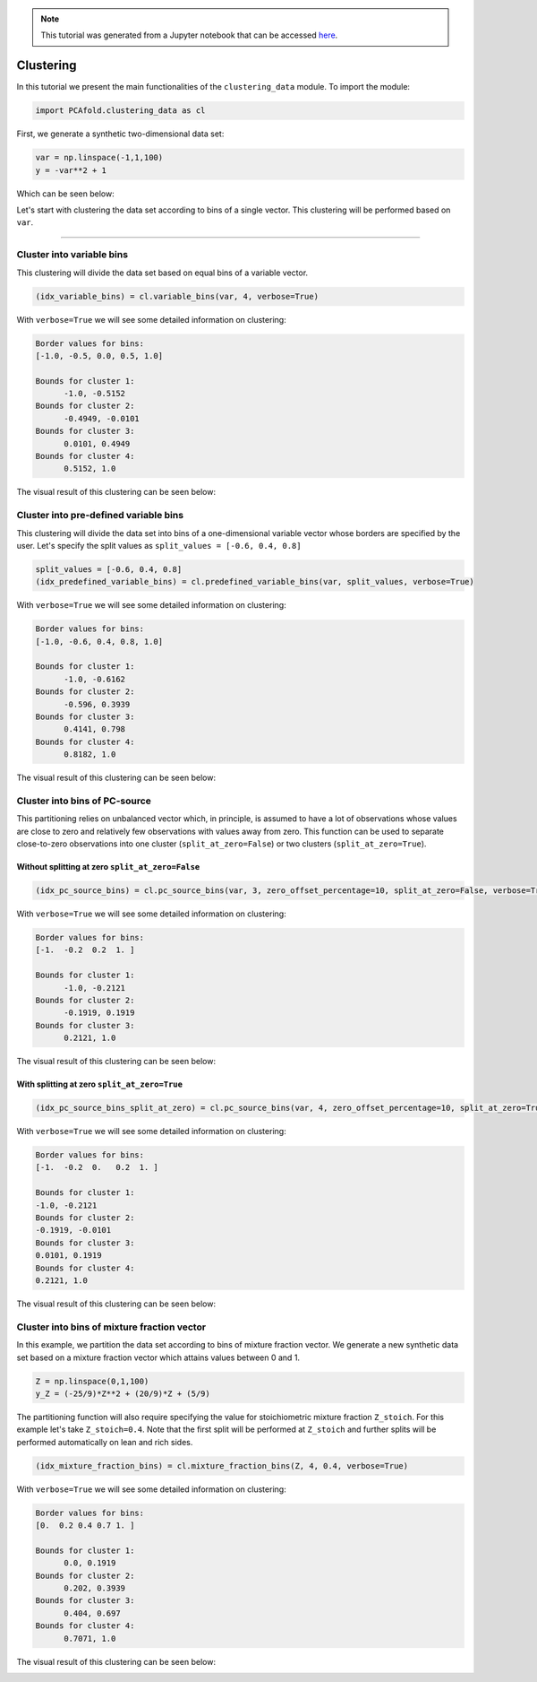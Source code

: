 .. note:: This tutorial was generated from a Jupyter notebook that can be
          accessed `here <https://gitlab.multiscale.utah.edu/common/PCA-python/-/blob/regression/docs/tutorials/demo-clustering.ipynb>`_.

Clustering
==========

In this tutorial we present the main functionalities of the ``clustering_data`` module. To import the module:

.. code:: python

  import PCAfold.clustering_data as cl

First, we generate a synthetic two-dimensional data set:

.. code:: python

  var = np.linspace(-1,1,100)
  y = -var**2 + 1

Which can be seen below:

.. image:: ../images/tutorial-clustering-original-data-set.png
  :width: 350
  :align: center

Let's start with clustering the data set according to bins of a single vector.
This clustering will be performed based on ``var``.

--------------------------------------------------------------------------------

Cluster into variable bins
--------------------------

This clustering will divide the data set based on equal bins of a variable vector.

.. code:: python

  (idx_variable_bins) = cl.variable_bins(var, 4, verbose=True)

With ``verbose=True`` we will see some detailed information on clustering:

.. code-block:: text

  Border values for bins:
  [-1.0, -0.5, 0.0, 0.5, 1.0]

  Bounds for cluster 1:
  	-1.0, -0.5152
  Bounds for cluster 2:
  	-0.4949, -0.0101
  Bounds for cluster 3:
  	0.0101, 0.4949
  Bounds for cluster 4:
  	0.5152, 1.0

The visual result of this clustering can be seen below:

.. image:: ../images/tutorial-clustering-variable-bins-k4.png
  :width: 350
  :align: center

Cluster into pre-defined variable bins
--------------------------------------

This clustering will divide the data set into bins of a one-dimensional variable vector whose borders are specified by the user. Let's specify the split values as ``split_values = [-0.6, 0.4, 0.8]``

.. code:: python

  split_values = [-0.6, 0.4, 0.8]
  (idx_predefined_variable_bins) = cl.predefined_variable_bins(var, split_values, verbose=True)

With ``verbose=True`` we will see some detailed information on clustering:

.. code-block:: text

  Border values for bins:
  [-1.0, -0.6, 0.4, 0.8, 1.0]

  Bounds for cluster 1:
  	-1.0, -0.6162
  Bounds for cluster 2:
  	-0.596, 0.3939
  Bounds for cluster 3:
  	0.4141, 0.798
  Bounds for cluster 4:
  	0.8182, 1.0

The visual result of this clustering can be seen below:

.. image:: ../images/tutorial-clustering-predefined-variable-bins-k4.png
  :width: 350
  :align: center

Cluster into bins of PC-source
------------------------------

This partitioning relies on unbalanced vector which, in principle, is assumed to have a lot of observations whose values are close to zero and relatively few observations with values away from zero.
This function can be used to separate close-to-zero observations into one cluster (``split_at_zero=False``) or two clusters (``split_at_zero=True``).

Without splitting at zero ``split_at_zero=False``
^^^^^^^^^^^^^^^^^^^^^^^^^^^^^^^^^^^^^^^^^^^^^^^^^

.. code:: python

  (idx_pc_source_bins) = cl.pc_source_bins(var, 3, zero_offset_percentage=10, split_at_zero=False, verbose=True)

With ``verbose=True`` we will see some detailed information on clustering:

.. code-block:: text

  Border values for bins:
  [-1.  -0.2  0.2  1. ]

  Bounds for cluster 1:
  	-1.0, -0.2121
  Bounds for cluster 2:
  	-0.1919, 0.1919
  Bounds for cluster 3:
  	0.2121, 1.0

The visual result of this clustering can be seen below:

.. image:: ../images/tutorial-clustering-pc-source-bins-k3.png
  :width: 350
  :align: center

With splitting at zero ``split_at_zero=True``
^^^^^^^^^^^^^^^^^^^^^^^^^^^^^^^^^^^^^^^^^^^^^

.. code:: python

  (idx_pc_source_bins_split_at_zero) = cl.pc_source_bins(var, 4, zero_offset_percentage=10, split_at_zero=True, verbose=True)

With ``verbose=True`` we will see some detailed information on clustering:

.. code-block:: text

  Border values for bins:
  [-1.  -0.2  0.   0.2  1. ]

  Bounds for cluster 1:
  -1.0, -0.2121
  Bounds for cluster 2:
  -0.1919, -0.0101
  Bounds for cluster 3:
  0.0101, 0.1919
  Bounds for cluster 4:
  0.2121, 1.0

The visual result of this clustering can be seen below:

.. image:: ../images/tutorial-clustering-pc-source-bins-split-at-zero-k4.png
  :width: 350
  :align: center

Cluster into bins of mixture fraction vector
--------------------------------------------

In this example, we partition the data set according to bins of mixture fraction vector.
We generate a new synthetic data set based on a mixture fraction vector which attains values between 0 and 1.

.. code:: python

  Z = np.linspace(0,1,100)
  y_Z = (-25/9)*Z**2 + (20/9)*Z + (5/9)

The partitioning function will also require specifying the value for stoichiometric mixture fraction ``Z_stoich``.
For this example let's take ``Z_stoich=0.4``.
Note that the first split will be performed at ``Z_stoich`` and further splits will be performed automatically on lean and rich sides.

.. code:: python

  (idx_mixture_fraction_bins) = cl.mixture_fraction_bins(Z, 4, 0.4, verbose=True)

With ``verbose=True`` we will see some detailed information on clustering:

.. code-block:: text

  Border values for bins:
  [0.  0.2 0.4 0.7 1. ]

  Bounds for cluster 1:
  	0.0, 0.1919
  Bounds for cluster 2:
  	0.202, 0.3939
  Bounds for cluster 3:
  	0.404, 0.697
  Bounds for cluster 4:
  	0.7071, 1.0

The visual result of this clustering can be seen below:

.. image:: ../images/tutorial-clustering-mixture-fraction-bins-k4.png
  :width: 350
  :align: center
